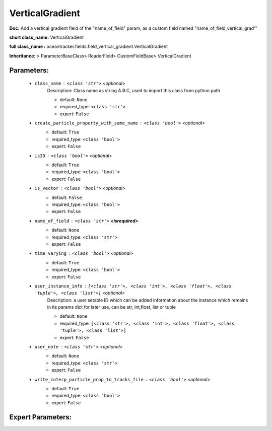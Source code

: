 #################
VerticalGradient
#################

**Doc:** Add a vertical gradient field of the  "name_of_field" param,    as a custom field named "name_of_field_vertical_grad"'    

**short class_name:** VerticalGradient

**full class_name :** oceantracker.fields.field_vertical_gradient.VerticalGradient

**Inheritance:** > ParameterBaseClass> ReaderField> CustomFieldBase> VerticalGradient


Parameters:
************

	* ``class_name`` :   ``<class 'str'>``   *<optional>*
		Description: Class name as string A.B.C, used to import this class from python path

		- default: ``None``
		- required_type: ``<class 'str'>``
		- expert: ``False``

	* ``create_particle_property_with_same_name`` :   ``<class 'bool'>``   *<optional>*
		- default: ``True``
		- required_type: ``<class 'bool'>``
		- expert: ``False``

	* ``is3D`` :   ``<class 'bool'>``   *<optional>*
		- default: ``True``
		- required_type: ``<class 'bool'>``
		- expert: ``False``

	* ``is_vector`` :   ``<class 'bool'>``   *<optional>*
		- default: ``False``
		- required_type: ``<class 'bool'>``
		- expert: ``False``

	* ``name_of_field`` :   ``<class 'str'>`` **<isrequired>**
		- default: ``None``
		- required_type: ``<class 'str'>``
		- expert: ``False``

	* ``time_varying`` :   ``<class 'bool'>``   *<optional>*
		- default: ``True``
		- required_type: ``<class 'bool'>``
		- expert: ``False``

	* ``user_instance_info`` :   ``[<class 'str'>, <class 'int'>, <class 'float'>, <class 'tuple'>, <class 'list'>]``   *<optional>*
		Description: a user setable ID which can be added information about the instance which remains in its params dict for later use, can be str, int,float, list or tuple

		- default: ``None``
		- required_type: ``[<class 'str'>, <class 'int'>, <class 'float'>, <class 'tuple'>, <class 'list'>]``
		- expert: ``False``

	* ``user_note`` :   ``<class 'str'>``   *<optional>*
		- default: ``None``
		- required_type: ``<class 'str'>``
		- expert: ``False``

	* ``write_interp_particle_prop_to_tracks_file`` :   ``<class 'bool'>``   *<optional>*
		- default: ``True``
		- required_type: ``<class 'bool'>``
		- expert: ``False``



Expert Parameters:
*******************


